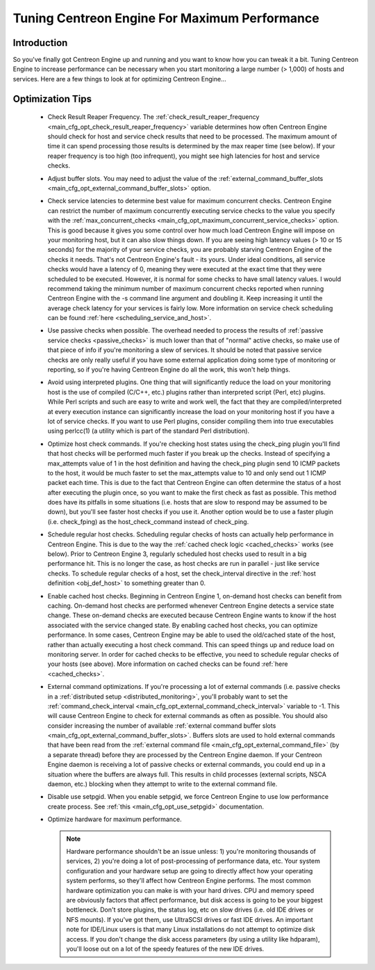 .. _tuning_centengine_for_maximum_performance:

Tuning Centreon Engine For Maximum Performance
**********************************************

Introduction
============

So you've finally got Centreon Engine up and running and you want to
know how you can tweak it a bit. Tuning Centreon Engine to increase
performance can be necessary when you start monitoring a large number (>
1,000) of hosts and services. Here are a few things to look at for
optimizing Centreon Engine...

Optimization Tips
=================

  * Check Result Reaper Frequency. The
    :ref:`check_result_reaper_frequency <main_cfg_opt_check_result_reaper_frequency>`
    variable determines how often Centreon Engine should check for host
    and service check results that need to be processed. The maximum
    amount of time it can spend processing those results is determined
    by the max reaper time (see below). If your reaper frequency is too
    high (too infrequent), you might see high latencies for host and
    service checks.
  * Adjust buffer slots. You may need to adjust the value of the
    :ref:`external_command_buffer_slots <main_cfg_opt_external_command_buffer_slots>`
    option.
  * Check service latencies to determine best value for maximum
    concurrent checks. Centreon Engine can restrict the number of
    maximum concurrently executing service checks to the value you
    specify with the :ref:`max_concurrent_checks <main_cfg_opt_maximum_concurrent_service_checks>`
    option. This is good because it gives you some control over how much
    load Centreon Engine will impose on your monitoring host, but it can
    also slow things down. If you are seeing high latency values (> 10
    or 15 seconds) for the majority of your service checks, you are
    probably starving Centreon Engine of the checks it needs. That's not
    Centreon Engine's fault - its yours. Under ideal conditions, all
    service checks would have a latency of 0, meaning they were executed
    at the exact time that they were scheduled to be executed. However,
    it is normal for some checks to have small latency values. I would
    recommend taking the minimum number of maximum concurrent checks
    reported when running Centreon Engine with the -s command line
    argument and doubling it. Keep increasing it until the average check
    latency for your services is fairly low. More information on service
    check scheduling can be found :ref:`here <scheduling_service_and_host>`.
  * Use passive checks when possible. The overhead needed to process the
    results of :ref:`passive service checks <passive_checks>` is
    much lower than that of "normal" active checks, so make use of that
    piece of info if you're monitoring a slew of services. It should be
    noted that passive service checks are only really useful if you have
    some external application doing some type of monitoring or
    reporting, so if you're having Centreon Engine do all the work, this
    won't help things.
  * Avoid using interpreted plugins. One thing that will significantly
    reduce the load on your monitoring host is the use of compiled
    (C/C++, etc.) plugins rather than interpreted script (Perl, etc)
    plugins. While Perl scripts and such are easy to write and work
    well, the fact that they are compiled/interpreted at every execution
    instance can significantly increase the load on your monitoring host
    if you have a lot of service checks. If you want to use Perl
    plugins, consider compiling them into true executables using
    perlcc(1) (a utility which is part of the standard Perl
    distribution).
  * Optimize host check commands. If you're checking host states using
    the check_ping plugin you'll find that host checks will be performed
    much faster if you break up the checks. Instead of specifying a
    max_attempts value of 1 in the host definition and having the
    check_ping plugin send 10 ICMP packets to the host, it would be much
    faster to set the max_attempts value to 10 and only send out 1 ICMP
    packet each time. This is due to the fact that Centreon Engine can
    often determine the status of a host after executing the plugin
    once, so you want to make the first check as fast as possible. This
    method does have its pitfalls in some situations (i.e. hosts that
    are slow to respond may be assumed to be down), but you'll see
    faster host checks if you use it. Another option would be to use a
    faster plugin (i.e. check_fping) as the host_check_command instead
    of check_ping.
  * Schedule regular host checks. Scheduling regular checks of hosts can
    actually help performance in Centreon Engine. This is due to the way
    the :ref:`cached check logic <cached_checks>` works (see
    below). Prior to Centreon Engine 3, regularly scheduled host checks
    used to result in a big performance hit. This is no longer the case,
    as host checks are run in parallel - just like service checks. To
    schedule regular checks of a host, set the check_interval directive
    in the :ref:`host definition <obj_def_host>`
    to something greater than 0.
  * Enable cached host checks. Beginning in Centreon Engine 1, on-demand
    host checks can benefit from caching. On-demand host checks are
    performed whenever Centreon Engine detects a service state
    change. These on-demand checks are executed because Centreon Engine
    wants to know if the host associated with the service changed
    state. By enabling cached host checks, you can optimize
    performance. In some cases, Centreon Engine may be able to used the
    old/cached state of the host, rather than actually executing a host
    check command. This can speed things up and reduce load on
    monitoring server. In order for cached checks to be effective, you
    need to schedule regular checks of your hosts (see above). More
    information on cached checks can be found
    :ref:`here <cached_checks>`.
  * External command optimizations. If you're processing a lot of
    external commands (i.e. passive checks in a
    :ref:`distributed setup <distributed_monitoring>`, you'll probably
    want to set the
    :ref:`command_check_interval <main_cfg_opt_external_command_check_interval>`
    variable to -1. This will cause Centreon Engine to check for
    external commands as often as possible. You should also consider
    increasing the number of available
    :ref:`external command buffer slots <main_cfg_opt_external_command_buffer_slots>`.
    Buffers slots are used to hold external commands that have been read
    from the
    :ref:`external command file <main_cfg_opt_external_command_file>`
    (by a separate thread) before they are processed by the Centreon
    Engine daemon. If your Centreon Engine daemon is receiving a lot of
    passive checks or external commands, you could end up in a situation
    where the buffers are always full. This results in child processes
    (external scripts, NSCA daemon, etc.) blocking when they attempt to
    write to the external command file.
  * Disable use setpgid. When you enable setpgid, we force Centreon
    Engine to use low performance create process. See
    :ref:`this <main_cfg_opt_use_setpgid>` documentation.
  * Optimize hardware for maximum performance.

    .. note::
       Hardware performance shouldn't be an issue unless: 1) you're
       monitoring thousands of services, 2) you're doing a lot of
       post-processing of performance data, etc. Your system
       configuration and your hardware setup are going to directly
       affect how your operating system performs, so they'll affect how
       Centreon Engine performs. The most common hardware optimization
       you can make is with your hard drives. CPU and memory speed are
       obviously factors that affect performance, but disk access is
       going to be your biggest bottleneck. Don't store plugins, the
       status log, etc on slow drives (i.e. old IDE drives or NFS
       mounts). If you've got them, use UltraSCSI drives or fast IDE
       drives. An important note for IDE/Linux users is that many Linux
       installations do not attempt to optimize disk access. If you
       don't change the disk access parameters (by using a utility like
       hdparam), you'll loose out on a lot of the speedy features of the
       new IDE drives.
